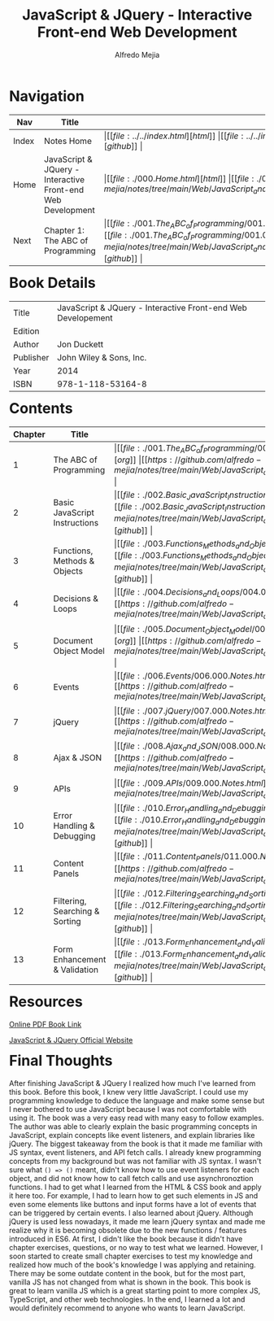 #+title: JavaScript & JQuery - Interactive Front-end Web Development
#+author: Alfredo Mejia
#+options: num:nil html-postamble:nil
#+html_head: <link rel="stylesheet" type="text/css" href="https://cdn.jsdelivr.net/npm/bulma@1.0.4/css/bulma.min.css" /> <style>body {margin: 5%} h1,h2,h3,h4,h5,h6 {margin-top: 3%} .content ul:not(:first-child) {margin-top: 0.25em}}</style>

* Navigation
| Nav   | Title                                                       | Links                                   |
|-------+-------------------------------------------------------------+-----------------------------------------|
| Index | Notes Home                                                  | \vert [[file:../../index.html][html]] \vert [[file:../../index.org][org]] \vert [[https://github.com/alfredo-mejia/notes/tree/main][github]] \vert |
| Home  | JavaScript & JQuery - Interactive Front-end Web Development | \vert [[file:./000.Home.html][html]] \vert [[file:./000.Home.org][org]] \vert [[https://github.com/alfredo-mejia/notes/tree/main/Web/JavaScript_and_JQuery_Interactive_Frontend_Web_Development][github]] \vert |
| Next  | Chapter 1: The ABC of Programming                           | \vert [[file:./001.The_ABC_of_Programming/001.000.Notes.html][html]] \vert [[file:./001.The_ABC_of_Programming/001.000.Notes.org][org]] \vert [[https://github.com/alfredo-mejia/notes/tree/main/Web/JavaScript_and_JQuery_Interactive_Frontend_Web_Development/001.The_ABC_of_Programming][github]] \vert |

* Book Details
| Title     | JavaScript & JQuery - Interactive Front-end Web Developement |
| Edition   |                                        |
| Author    | Jon Duckett                            |
| Publisher | John Wiley & Sons, Inc.                |
| Year      | 2014                                   |
| ISBN      | 978-1-118-53164-8                      |

* Contents
| Chapter | Title                          | Links                                   |
|---------+--------------------------------+-----------------------------------------|
|       1 | The ABC of Programming         | \vert [[file:./001.The_ABC_of_Programming/001.000.Notes.html][html]] \vert [[file:./001.The_ABC_of_Programming/001.000.Notes.org][org]] \vert [[https://github.com/alfredo-mejia/notes/tree/main/Web/JavaScript_and_JQuery_Interactive_Frontend_Web_Development/001.The_ABC_of_Programming][github]] \vert |
|       2 | Basic JavaScript Instructions  | \vert [[file:./002.Basic_JavaScript_Instructions/002.000.Notes.html][html]] \vert [[file:./002.Basic_JavaScript_Instructions/002.000.Notes.org][org]] \vert [[https://github.com/alfredo-mejia/notes/tree/main/Web/JavaScript_and_JQuery_Interactive_Frontend_Web_Development/002.Basic_JavaScript_Instructions][github]] \vert |
|       3 | Functions, Methods & Objects   | \vert [[file:./003.Functions_Methods_and_Objects/003.000.Notes.html][html]] \vert [[file:./003.Functions_Methods_and_Objects/003.000.Notes.org][org]] \vert [[https://github.com/alfredo-mejia/notes/tree/main/Web/JavaScript_and_JQuery_Interactive_Frontend_Web_Development/003.Functions_Methods_and_Objects][github]] \vert |
|       4 | Decisions & Loops              | \vert [[file:./004.Decisions_and_Loops/004.000.Notes.html][html]] \vert [[file:./004.Decisions_and_Loops/004.000.Notes.org][org]] \vert [[https://github.com/alfredo-mejia/notes/tree/main/Web/JavaScript_and_JQuery_Interactive_Frontend_Web_Development/004.Decisions_and_Loops][github]] \vert |
|       5 | Document Object Model          | \vert [[file:./005.Document_Object_Model/005.000.Notes.html][html]] \vert [[file:./005.Document_Object_Model/005.000.Notes.org][org]] \vert [[https://github.com/alfredo-mejia/notes/tree/main/Web/JavaScript_and_JQuery_Interactive_Frontend_Web_Development/005.Document_Object_Model][github]] \vert |
|       6 | Events                         | \vert [[file:./006.Events/006.000.Notes.html][html]] \vert [[file:./006.Events/006.000.Notes.org][org]] \vert [[https://github.com/alfredo-mejia/notes/tree/main/Web/JavaScript_and_JQuery_Interactive_Frontend_Web_Development/006.Events][github]] \vert |
|       7 | jQuery                         | \vert [[file:./007.jQuery/007.000.Notes.html][html]] \vert [[file:./007.jQuery/007.000.Notes.org][org]] \vert [[https://github.com/alfredo-mejia/notes/tree/main/Web/JavaScript_and_JQuery_Interactive_Frontend_Web_Development/007.jQuery][github]] \vert |
|       8 | Ajax & JSON                    | \vert [[file:./008.Ajax_and_JSON/008.000.Notes.html][html]] \vert [[file:./008.Ajax_and_JSON/008.000.Notes.org][org]] \vert [[https://github.com/alfredo-mejia/notes/tree/main/Web/JavaScript_and_JQuery_Interactive_Frontend_Web_Development/008.Ajax_and_JSON][github]] \vert |
|       9 | APIs                           | \vert [[file:./009.APIs/009.000.Notes.html][html]] \vert [[file:./009.APIs/009.000.Notes.org][org]] \vert [[https://github.com/alfredo-mejia/notes/tree/main/Web/JavaScript_and_JQuery_Interactive_Frontend_Web_Development/009.APIs][github]] \vert |
|      10 | Error Handling & Debugging     | \vert [[file:./010.Error_Handling_and_Debugging/010.000.Notes.html][html]] \vert [[file:./010.Error_Handling_and_Debugging/010.000.Notes.org][org]] \vert [[https://github.com/alfredo-mejia/notes/tree/main/Web/JavaScript_and_JQuery_Interactive_Frontend_Web_Development/010.Error_Handling_and_Debugging][github]] \vert |
|      11 | Content Panels                 | \vert [[file:./011.Content_Panels/011.000.Notes.html][html]] \vert [[file:./011.Content_Panels/011.000.Notes.org][org]] \vert [[https://github.com/alfredo-mejia/notes/tree/main/Web/JavaScript_and_JQuery_Interactive_Frontend_Web_Development/011.Content_Panels][github]] \vert |
|      12 | Filtering, Searching & Sorting | \vert [[file:./012.Filtering_Searching_and_Sorting/012.000.Notes.html][html]] \vert [[file:./012.Filtering_Searching_and_Sorting/012.000.Notes.org][org]] \vert [[https://github.com/alfredo-mejia/notes/tree/main/Web/JavaScript_and_JQuery_Interactive_Frontend_Web_Development/012.Filtering_Searching_and_Sorting][github]] \vert |
|      13 | Form Enhancement & Validation  | \vert [[file:./013.Form_Enhancement_and_Validation/013.000.Notes.html][html]] \vert [[file:./013.Form_Enhancement_and_Validation/013.000.Notes.org][org]] \vert [[https://github.com/alfredo-mejia/notes/tree/main/Web/JavaScript_and_JQuery_Interactive_Frontend_Web_Development/013.Form_Enhancement_and_Validation][github]] \vert |

* Resources
[[https://archive.org/details/toaz.info-javascript-jquery-jon-duckett-pr_4c70e305b4d600415912c0b714295db1][Online PDF Book Link]]

[[https://javascriptbook.com/][JavaScript & JQuery Official Website]]

* Final Thoughts
After finishing JavaScript & JQuery I realized how much I've learned from this book. Before this book, I knew very little JavaScript. I could use my programming knowledge to deduce the language and make some sense but I never bothered to use JavaScript because I was not comfortable with using it.
The book was a very easy read with many easy to follow examples. The author was able to clearly explain the basic programming concepts in JavaScript, explain concepts like event listeners, and explain libraries like jQuery.
The biggest takeaway from the book is that it made me familiar with JS syntax, event listeners, and API fetch calls. I already knew programming concepts from my background but was not familiar with JS syntax. I wasn't sure what ~() => ()~ meant, didn't know how to use event listeners for each object, and did not know how to call fetch calls and use asynchronoztion functions.
I had to get what I learned from the HTML & CSS book and apply it here too. For example, I had to learn how to get such elements in JS and even some elements like buttons and input forms have a lot of events that can be triggered by certain events.
I also learned about jQuery. Although jQuery is used less nowadays, it made me learn jQuery syntax and made me realize why it is becoming obsolete due to the new functions / features introduced in ES6.
At first, I didn't like the book because it didn't have chapter exercises, questions, or no way to test what we learned. However, I soon started to create small chapter exercises to test my knowledge and realized how much of the book's knowledge I was applying and retaining.
There may be some outdate content in the book, but for the most part, vanilla JS has not changed from what is shown in the book. This book is great to learn vanilla JS which is a great starting point to more complex JS, TypeScript, and other web technologies.
In the end, I learned a lot and would definitely recommend to anyone who wants to learn JavaScript.
